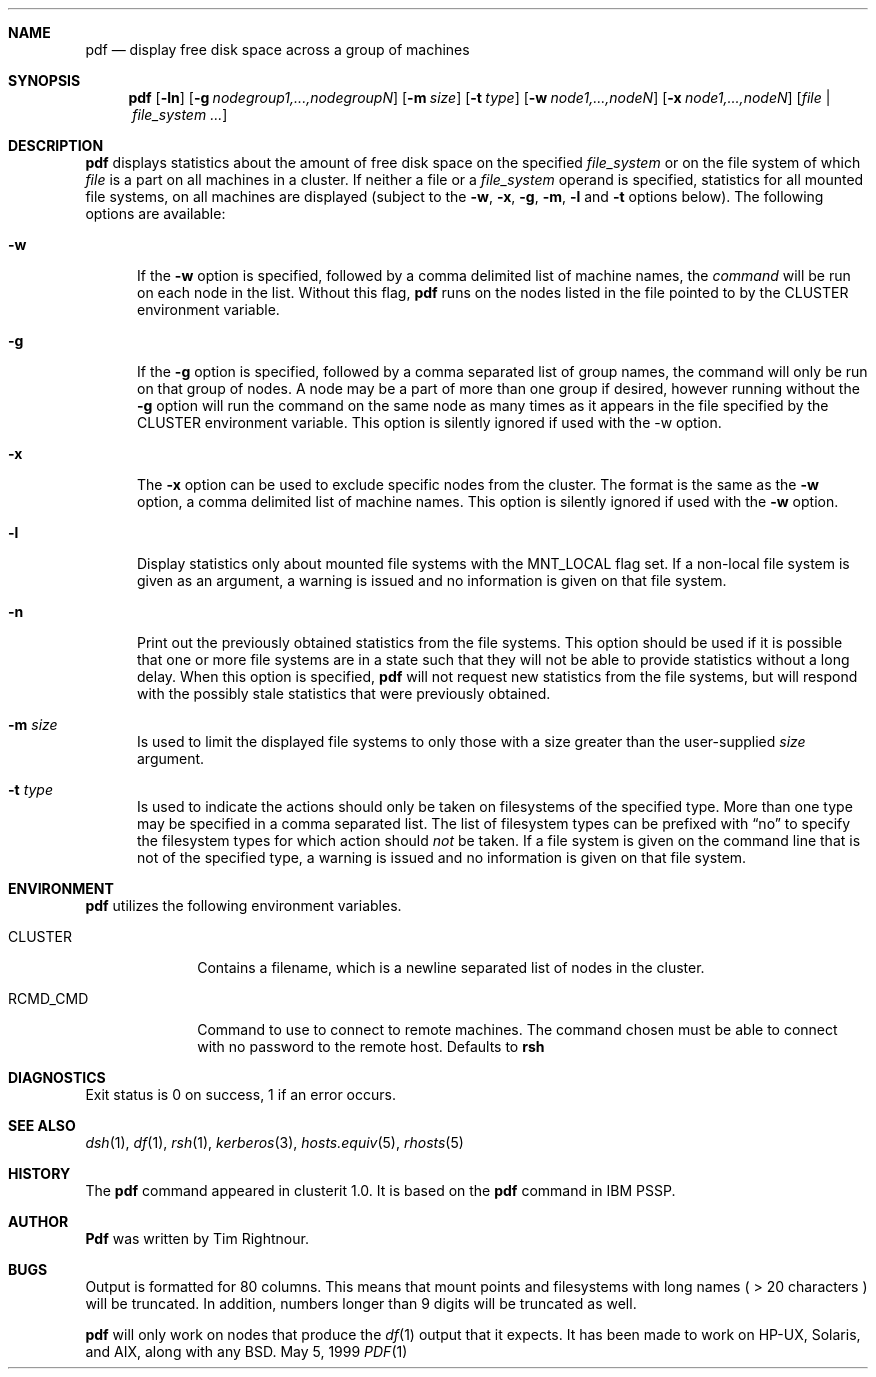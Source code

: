 .\"	$Id$
.\"
.\" Copyright (c) 1998, 1999, 2000
.\"	Tim Rightnour.  All rights reserved.
.\"
.\" Redistribution and use in source and binary forms, with or without
.\" modification, are permitted provided that the following conditions
.\" are met:
.\" 1. Redistributions of source code must retain the above copyright
.\"    notice, this list of conditions and the following disclaimer.
.\" 2. Redistributions in binary form must reproduce the above copyright
.\"    notice, this list of conditions and the following disclaimer in the
.\"    documentation and/or other materials provided with the distribution.
.\" 3. All advertising materials mentioning features or use of this software
.\"    must display the following acknowledgment:
.\"	This product includes software developed by Tim Rightnour for
.\"	The NetBSD Foundation, Inc.
.\" 4. The name of Tim Rightnour may not be used to endorse or promote 
.\"    products derived from this software without specific prior written 
.\"    permission.
.\"
.\" THIS SOFTWARE IS PROVIDED BY TIM RIGHTNOUR ``AS IS'' AND
.\" ANY EXPRESS OR IMPLIED WARRANTIES, INCLUDING, BUT NOT LIMITED TO, THE
.\" IMPLIED WARRANTIES OF MERCHANTABILITY AND FITNESS FOR A PARTICULAR PURPOSE
.\" ARE DISCLAIMED.  IN NO EVENT SHALL TIM RIGHTNOUR BE LIABLE
.\" FOR ANY DIRECT, INDIRECT, INCIDENTAL, SPECIAL, EXEMPLARY, OR CONSEQUENTIAL
.\" DAMAGES (INCLUDING, BUT NOT LIMITED TO, PROCUREMENT OF SUBSTITUTE GOODS
.\" OR SERVICES; LOSS OF USE, DATA, OR PROFITS; OR BUSINESS INTERRUPTION)
.\" HOWEVER CAUSED AND ON ANY THEORY OF LIABILITY, WHETHER IN CONTRACT, STRICT
.\" LIABILITY, OR TORT (INCLUDING NEGLIGENCE OR OTHERWISE) ARISING IN ANY WAY
.\" OUT OF THE USE OF THIS SOFTWARE, EVEN IF ADVISED OF THE POSSIBILITY OF
.\" SUCH DAMAGE.
.\"
.\" The following requests are required for all man pages.
.Dd May 5, 1999
.Dt PDF 1
.Sh NAME
.Nm pdf
.Nd display free disk space across a group of machines
.Sh SYNOPSIS
.Nm
.Op Fl ln
.Op Fl g Ar nodegroup1,...,nodegroupN
.Op Fl m Ar size
.Op Fl t Ar type
.Op Fl w Ar node1,...,nodeN
.Op Fl x Ar node1,...,nodeN
.Op Ar file | Ar file_system ...
.Sh DESCRIPTION
.Nm
displays statistics about the amount of free disk space on the specified
.Ar file_system
or on the file system of which
.Ar file
is a part on all machines in a cluster.
If neither a file or a
.Ar file_system
operand is specified,
statistics for all mounted file systems, on all machines are displayed
(subject to the
.Fl w ,
.Fl x ,
.Fl g ,
.Fl m ,
.Fl l 
and
.Fl t 
options below).
The following options are available:
.Bl -tag -width www
.It Fl w
If the
.Fl w
option is specified, followed by a comma delimited list of machine names,
the
.Ar command
will be run on each node in the list.  Without this flag,
.Nm
runs on the nodes listed in the file pointed to by the
.Ev CLUSTER
environment variable.
.It Fl g
If the
.Fl g
option is specified, followed by a comma separated list of group names, the command will only be run on that group
of nodes.  A node may be a part of more than one group if desired, however running without the
.Fl g
option will run the command on the same node as many times as it appears in the
file specified by the
.Ev CLUSTER
environment variable.  This option is silently ignored if used with the -w option.
.It Fl x
The
.Fl x
option can be used to exclude specific nodes from the cluster.  The format is the same as
the
.Fl w
option, a comma delimited list of machine names.  This option is silently ignored if used with the
.Fl w
option.
.It Fl l
Display statistics only about mounted file systems with the MNT_LOCAL
flag set.  If a non-local file system is given as an argument, a
warning is issued and no information is given on that file system.
.It Fl n
Print out the previously obtained statistics from the file systems.
This option should be used if it is possible that one or more
file systems are in a state such that they will not be able to provide
statistics without a long delay.
When this option is specified,
.Nm
will not request new statistics from the file systems, but will respond
with the possibly stale statistics that were previously obtained.
.It Fl m Ar size
Is used to limit the displayed file systems to only those with a
size greater than the user-supplied
.Ar size
argument.
.It Fl t Ar type
Is used to indicate the actions should only be taken on
filesystems of the specified type.
More than one type may be specified in a comma separated list.
The list of filesystem types can be prefixed with
.Dq no
to specify the filesystem types for which action should
.Em not
be taken.  If a file system is given on the command line that is not of
the specified type, a warning is issued and no information is given on
that file system.
.El
.Pp
.Sh ENVIRONMENT
.Nm
utilizes the following environment variables.
.Bl -tag -width "RCMD_CMD"
.It Ev CLUSTER
Contains a filename, which is a newline separated list of nodes
in the cluster.
.It Ev RCMD_CMD
Command to use to connect to remote machines.  The command chosen must
be able to connect with no password to the remote host.  Defaults to
.Ic rsh
.\" .Sh FILES
.Sh DIAGNOSTICS
Exit status is 0 on success, 1 if an error occurs.
.Sh SEE ALSO
.Xr dsh 1 ,
.Xr df 1 ,
.Xr rsh 1 ,
.Xr kerberos 3 ,
.Xr hosts.equiv 5 ,
.Xr rhosts 5
.Sh HISTORY
The
.Nm
command appeared in clusterit 1.0. It is based on the
.Nm
command in IBM PSSP.
.Sh AUTHOR
.Nm Pdf
was written by Tim Rightnour.
.Sh BUGS
Output is formatted for 80 columns.  This means that mount points and
filesystems with long names ( > 20 characters ) will be truncated.  In
addition, numbers longer than 9 digits will be truncated as well.
.Pp
.Nm
will only work on nodes that produce the
.Xr df 1
output that it expects.  It has been made to work on HP-UX, Solaris, and
AIX, along with any BSD. 
